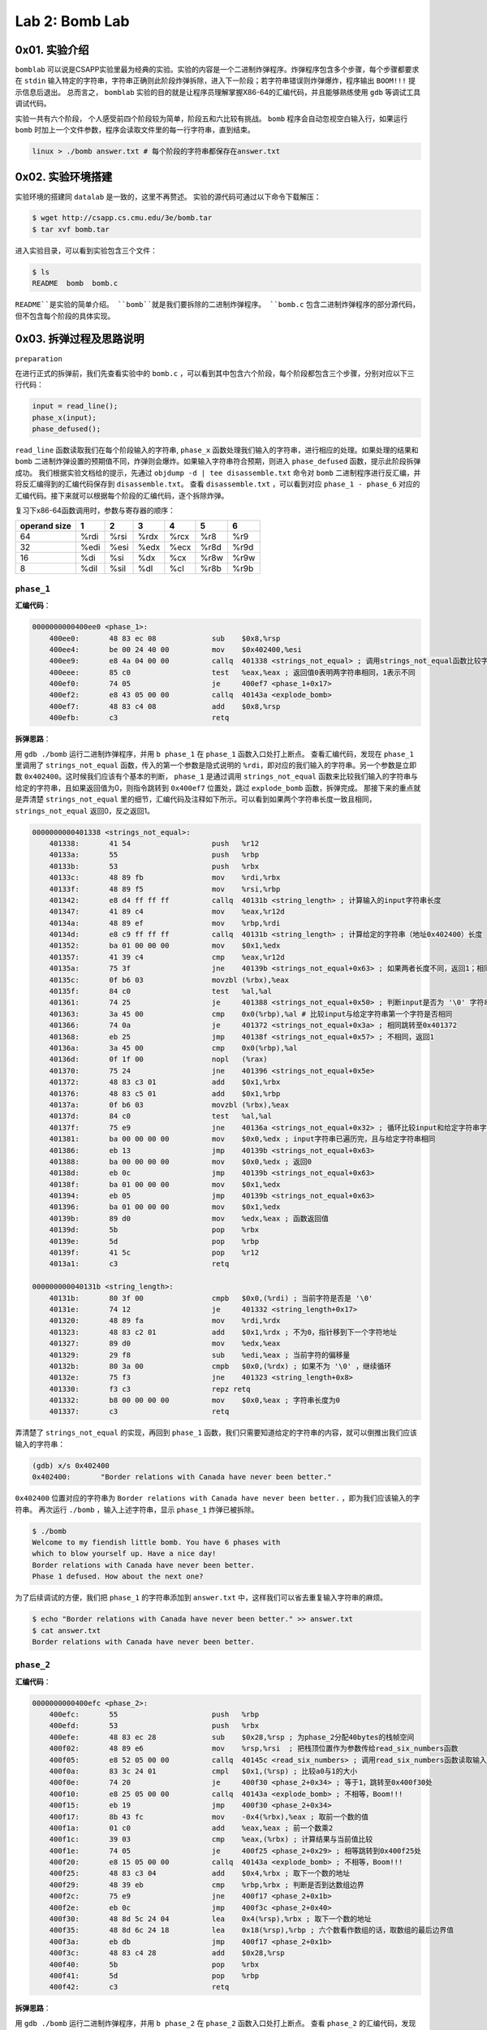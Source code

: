 
Lab 2: Bomb Lab
===============

0x01. 实验介绍
--------------

``bomblab`` 可以说是CSAPP实验里最为经典的实验。实验的内容是一个二进制炸弹程序。炸弹程序包含多个步骤，每个步骤都要求在 ``stdin`` 输入特定的字符串，字符串正确则此阶段炸弹拆除，进入下一阶段；若字符串错误则炸弹爆炸，程序输出 ``BOOM!!!`` 提示信息后退出。
总而言之， ``bomblab`` 实验的目的就是让程序员理解掌握X86-64的汇编代码，并且能够熟练使用 ``gdb`` 等调试工具调试代码。

实验一共有六个阶段， 个人感受前四个阶段较为简单，阶段五和六比较有挑战。 ``bomb`` 程序会自动忽视空白输入行，如果运行 ``bomb`` 时加上一个文件参数，程序会读取文件里的每一行字符串，直到结束。

.. code-block:: console

    linux > ./bomb answer.txt # 每个阶段的字符串都保存在answer.txt

0x02. 实验环境搭建
------------------
实验环境的搭建同 ``datalab`` 是一致的，这里不再赘述。
实验的源代码可通过以下命令下载解压：

.. code-block:: console

    $ wget http://csapp.cs.cmu.edu/3e/bomb.tar
    $ tar xvf bomb.tar

进入实验目录，可以看到实验包含三个文件：

.. code-block:: console

    $ ls
    README  bomb  bomb.c

``README``是实验的简单介绍。 ``bomb``就是我们要拆除的二进制炸弹程序。 ``bomb.c`` 包含二进制炸弹程序的部分源代码，但不包含每个阶段的具体实现。

0x03. 拆弹过程及思路说明
------------------------

``preparation``

在进行正式的拆弹前，我们先查看实验中的 ``bomb.c`` ，可以看到其中包含六个阶段，每个阶段都包含三个步骤，分别对应以下三行代码：

.. code-block:: c

    input = read_line();
    phase_x(input);
    phase_defused();

``read_line`` 函数读取我们在每个阶段输入的字符串, ``phase_x`` 函数处理我们输入的字符串，进行相应的处理。如果处理的结果和 ``bomb`` 二进制炸弹设置的预期值不同，炸弹则会爆炸。如果输入字符串符合预期，则进入 ``phase_defused`` 函数，提示此阶段拆弹成功。
我们根据实验文档给的提示，先通过 ``objdump -d | tee disassemble.txt`` 命令对 ``bomb`` 二进制程序进行反汇编，并将反汇编得到的汇编代码保存到 ``disassemble.txt``。
查看 ``disassemble.txt`` ，可以看到对应 ``phase_1 - phase_6`` 对应的汇编代码。接下来就可以根据每个阶段的汇编代码，逐个拆除炸弹。

复习下x86-64函数调用时，参数与寄存器的顺序：

=============== =============== =============== =============== =============== =============== ===============
operand size            1               2               3               4               5               6
=============== =============== =============== =============== =============== =============== ===============
        64            %rdi            %rsi             %rdx            %rcx            %r8             %r9
        32            %edi            %esi             %edx            %ecx            %r8d            %r9d
        16             %di             %si              %dx             %cx            %r8w            %r9w
         8            %dil            %sil              %dl             %cl            %r8b            %r9b
=============== =============== =============== =============== =============== =============== ===============

``phase_1``
^^^^^^^^^^^^^

**汇编代码**：

.. code-block::

    0000000000400ee0 <phase_1>:
        400ee0:       48 83 ec 08             sub    $0x8,%rsp
        400ee4:       be 00 24 40 00          mov    $0x402400,%esi
        400ee9:       e8 4a 04 00 00          callq  401338 <strings_not_equal> ; 调用strings_not_equal函数比较字符串
        400eee:       85 c0                   test   %eax,%eax ; 返回值0表明两字符串相同，1表示不同
        400ef0:       74 05                   je     400ef7 <phase_1+0x17>
        400ef2:       e8 43 05 00 00          callq  40143a <explode_bomb>
        400ef7:       48 83 c4 08             add    $0x8,%rsp
        400efb:       c3                      retq

**拆弹思路**：

用 ``gdb ./bomb`` 运行二进制炸弹程序，并用 ``b phase_1`` 在 ``phase_1`` 函数入口处打上断点。
查看汇编代码，发现在 ``phase_1`` 里调用了 ``strings_not_equal`` 函数，传入的第一个参数是隐式说明的 ``%rdi``，即对应的我们输入的字符串。另一个参数是立即数 ``0x402400``。这时候我们应该有个基本的判断， ``phase_1`` 是通过调用 ``strings_not_equal`` 函数来比较我们输入的字符串与给定的字符串，且如果返回值为0，则指令跳转到 ``0x400ef7`` 位置处，跳过 ``explode_bomb`` 函数，拆弹完成。
那接下来的重点就是弄清楚 ``strings_not_equal`` 里的细节，汇编代码及注释如下所示。可以看到如果两个字符串长度一致且相同， ``strings_not_equal`` 返回0，反之返回1。

.. code-block::

    0000000000401338 <strings_not_equal>:
        401338:       41 54                   push   %r12
        40133a:       55                      push   %rbp
        40133b:       53                      push   %rbx
        40133c:       48 89 fb                mov    %rdi,%rbx
        40133f:       48 89 f5                mov    %rsi,%rbp
        401342:       e8 d4 ff ff ff          callq  40131b <string_length> ; 计算输入的input字符串长度
        401347:       41 89 c4                mov    %eax,%r12d
        40134a:       48 89 ef                mov    %rbp,%rdi
        40134d:       e8 c9 ff ff ff          callq  40131b <string_length> ; 计算给定的字符串（地址0x402400）长度
        401352:       ba 01 00 00 00          mov    $0x1,%edx
        401357:       41 39 c4                cmp    %eax,%r12d
        40135a:       75 3f                   jne    40139b <strings_not_equal+0x63> ; 如果两者长度不同，返回1；相同则继续执行
        40135c:       0f b6 03                movzbl (%rbx),%eax
        40135f:       84 c0                   test   %al,%al
        401361:       74 25                   je     401388 <strings_not_equal+0x50> ; 判断input是否为 '\0' 字符串
        401363:       3a 45 00                cmp    0x0(%rbp),%al # 比较input与给定字符串第一个字符是否相同
        401366:       74 0a                   je     401372 <strings_not_equal+0x3a> ; 相同跳转至0x401372
        401368:       eb 25                   jmp    40138f <strings_not_equal+0x57> ; 不相同，返回1
        40136a:       3a 45 00                cmp    0x0(%rbp),%al
        40136d:       0f 1f 00                nopl   (%rax)
        401370:       75 24                   jne    401396 <strings_not_equal+0x5e>
        401372:       48 83 c3 01             add    $0x1,%rbx
        401376:       48 83 c5 01             add    $0x1,%rbp
        40137a:       0f b6 03                movzbl (%rbx),%eax
        40137d:       84 c0                   test   %al,%al
        40137f:       75 e9                   jne    40136a <strings_not_equal+0x32> ; 循环比较input和给定字符串字符
        401381:       ba 00 00 00 00          mov    $0x0,%edx ; input字符串已遍历完，且与给定字符串相同
        401386:       eb 13                   jmp    40139b <strings_not_equal+0x63>
        401388:       ba 00 00 00 00          mov    $0x0,%edx ; 返回0
        40138d:       eb 0c                   jmp    40139b <strings_not_equal+0x63>
        40138f:       ba 01 00 00 00          mov    $0x1,%edx
        401394:       eb 05                   jmp    40139b <strings_not_equal+0x63>
        401396:       ba 01 00 00 00          mov    $0x1,%edx
        40139b:       89 d0                   mov    %edx,%eax ; 函数返回值
        40139d:       5b                      pop    %rbx
        40139e:       5d                      pop    %rbp
        40139f:       41 5c                   pop    %r12
        4013a1:       c3                      retq
    
    000000000040131b <string_length>:
        40131b:       80 3f 00                cmpb   $0x0,(%rdi) ; 当前字符是否是 '\0'
        40131e:       74 12                   je     401332 <string_length+0x17>
        401320:       48 89 fa                mov    %rdi,%rdx
        401323:       48 83 c2 01             add    $0x1,%rdx ; 不为0，指针移到下一个字符地址
        401327:       89 d0                   mov    %edx,%eax
        401329:       29 f8                   sub    %edi,%eax ; 当前字符的偏移量
        40132b:       80 3a 00                cmpb   $0x0,(%rdx) ; 如果不为 '\0' ，继续循环
        40132e:       75 f3                   jne    401323 <string_length+0x8>
        401330:       f3 c3                   repz retq
        401332:       b8 00 00 00 00          mov    $0x0,%eax ; 字符串长度为0
        401337:       c3                      retq

弄清楚了 ``strings_not_equal`` 的实现，再回到 ``phase_1`` 函数，我们只需要知道给定的字符串的内容，就可以倒推出我们应该输入的字符串：

.. code-block:: console

    (gdb) x/s 0x402400
    0x402400:       "Border relations with Canada have never been better."

``0x402400`` 位置对应的字符串为 ``Border relations with Canada have never been better.`` ，即为我们应该输入的字符串。
再次运行 ``./bomb`` ，输入上述字符串，显示 ``phase_1`` 炸弹已被拆除。

.. code-block:: console

    $ ./bomb
    Welcome to my fiendish little bomb. You have 6 phases with
    which to blow yourself up. Have a nice day!
    Border relations with Canada have never been better.
    Phase 1 defused. How about the next one?

为了后续调试的方便，我们把 ``phase_1`` 的字符串添加到 ``answer.txt`` 中，这样我们可以省去重复输入字符串的麻烦。

.. code-block:: console

    $ echo "Border relations with Canada have never been better." >> answer.txt
    $ cat answer.txt
    Border relations with Canada have never been better.


``phase_2``
^^^^^^^^^^^^^

**汇编代码**：

.. code-block:: 

    0000000000400efc <phase_2>:
        400efc:       55                      push   %rbp
        400efd:       53                      push   %rbx
        400efe:       48 83 ec 28             sub    $0x28,%rsp ; 为phase_2分配40bytes的栈帧空间
        400f02:       48 89 e6                mov    %rsp,%rsi  ; 把栈顶位置作为参数传给read_six_numbers函数
        400f05:       e8 52 05 00 00          callq  40145c <read_six_numbers> ; 调用read_six_numbers函数读取输入的六个数
        400f0a:       83 3c 24 01             cmpl   $0x1,(%rsp) ; 比较a0与1的大小
        400f0e:       74 20                   je     400f30 <phase_2+0x34> ; 等于1，跳转至0x400f30处
        400f10:       e8 25 05 00 00          callq  40143a <explode_bomb> ; 不相等，Boom!!!
        400f15:       eb 19                   jmp    400f30 <phase_2+0x34>
        400f17:       8b 43 fc                mov    -0x4(%rbx),%eax ; 取前一个数的值
        400f1a:       01 c0                   add    %eax,%eax ; 前一个数乘2
        400f1c:       39 03                   cmp    %eax,(%rbx) ; 计算结果与当前值比较
        400f1e:       74 05                   je     400f25 <phase_2+0x29> ; 相等跳转到0x400f25处
        400f20:       e8 15 05 00 00          callq  40143a <explode_bomb> ; 不相等，Boom!!!
        400f25:       48 83 c3 04             add    $0x4,%rbx ; 取下一个数的地址
        400f29:       48 39 eb                cmp    %rbp,%rbx ; 判断是否到达数组边界
        400f2c:       75 e9                   jne    400f17 <phase_2+0x1b>
        400f2e:       eb 0c                   jmp    400f3c <phase_2+0x40>
        400f30:       48 8d 5c 24 04          lea    0x4(%rsp),%rbx ; 取下一个数的地址
        400f35:       48 8d 6c 24 18          lea    0x18(%rsp),%rbp ; 六个数看作数组的话，取数组的最后边界值
        400f3a:       eb db                   jmp    400f17 <phase_2+0x1b>
        400f3c:       48 83 c4 28             add    $0x28,%rsp
        400f40:       5b                      pop    %rbx
        400f41:       5d                      pop    %rbp
        400f42:       c3                      retq


**拆弹思路**：

用 ``gdb ./bomb`` 运行二进制炸弹程序，并用 ``b phase_2`` 在 ``phase_2`` 函数入口处打上断点。
查看 ``phase_2`` 的汇编代码，发现调用了函数 ``read_six_numbers`` 函数，并把自己的栈顶的内存位置作为第二个参数参数传给了 ``read_six_numbers``，输入的字符串 ``input`` 依旧是隐式地作为第一个参数放到寄存器 ``%rdi`` 中。
看一下 ``read_six_numbers`` 的汇编代码实现：

.. code-block::

    000000000040145c <read_six_numbers>:
        40145c:       48 83 ec 18             sub    $0x18,%rsp ; 为read_six_numbers分配24bytes的栈帧
        401460:       48 89 f2                mov    %rsi,%rdx  ; 传入phase_2的栈顶，对应第一个参数%rdx
        401463:       48 8d 4e 04             lea    0x4(%rsi),%rcx ; 第二个参数%rcx --> 对应phase_2中第二个数
        401467:       48 8d 46 14             lea    0x14(%rsi),%rax
        40146b:       48 89 44 24 08          mov    %rax,0x8(%rsp) ; 第六个参数%rsp + 8 --> 对应phase_2中第六个数
        401470:       48 8d 46 10             lea    0x10(%rsi),%rax
        401474:       48 89 04 24             mov    %rax,(%rsp)    ; 第五个参数%rsp --> 对应phase_2中第五个数
        401478:       4c 8d 4e 0c             lea    0xc(%rsi),%r9 ; 第四个参数%r9 --> 对应phase_2中第四个数
        40147c:       4c 8d 46 08             lea    0x8(%rsi),%r8 ; 第三个参数%r8 --> 对应phase_2中第三个数
        401480:       be c3 25 40 00          mov    $0x4025c3,%esi ; 格式化参数字符串
        401485:       b8 00 00 00 00          mov    $0x0,%eax
        40148a:       e8 61 f7 ff ff          callq  400bf0 <__isoc99_sscanf@plt> ; 调用sscanf读取六个数的值
        40148f:       83 f8 05                cmp    $0x5,%eax ; 返回读取的数字个数
        401492:       7f 05                   jg     401499 <read_six_numbers+0x3d>
        401494:       e8 a1 ff ff ff          callq  40143a <explode_bomb>
        401499:       48 83 c4 18             add    $0x18,%rsp
        40149d:       c3                      retq
   
从 ``read_six_numbers`` 的汇编代码可以看到，其调用了C99标准的 ``sscanf`` 函数来读取我们输入字符串的六个数。查看 `sscanf <https://cplusplus.com/reference/cstdio/sscanf/>`_ ， ``sscanf`` 的API为 ``int sscanf( const char * s, const char * format, ...)`` 。
回到汇编代码中，对应参数 ``s`` 即为我们输入的字符串，作为第一个传参保存在寄存器 ``%rdi`` 中。 对应参数 ``format`` 即为 ``sscanf``的格式化参数，我们在 ``gdb`` 可将其打印出来。如下所示，对应的是六个 ``int`` 类型的声明。 最后的省略号是C99可变参函数的缩写，对应我们一共设置了六个变量，其地址分别放在寄存器 ``%rdx, %rcx, %r8, %r9`` 中，剩下的两个参数放在 ``read_six_numbers`` 的 ``%rsp`` 和 ``%rsp + 8``。 六个数的值最终放在 ``phase_2`` 栈顶 ``%rsp ~ %rsp + 24``之间，每个值占四字节空间。

.. code-block:: console

    (gdb) x/s 0x4025c3
    0x4025c3:       "%d %d %d %d %d %d"

现在我们理解了 ``read_six_numbers`` 的用途，即读取六个整型数并将其依次放置在 ``phase_2`` 栈顶 ``%rsp`` 到 ``%rsp + 20`` 的内存中。
为了方便理解，我们把六个整型数数组的值分别用 ``a0, a1, a2, a3, a4, a5`` 表示。可以看到 ``phase_2`` 中先把 ``a0`` 的值与1比较，然后取 ``a1`` 的值与 ``2 * a0`` 比较，相等继续循环，直到六个数读取完毕。
这样，我们就知道了六个数每个数都是前一个数的两倍，且 ``a0`` 为1。所以六个数的值应该是 ``1 2 4 8 16 32``。
运行 ``./bomb answer.txt`` ，输入上述字符串，显示 ``phase_2`` 炸弹已拆除。

.. code-block:: console
    $ ./bomb answer.txt
    Welcome to my fiendish little bomb. You have 6 phases with
    which to blow yourself up. Have a nice day!
    Phase 1 defused. How about the next one?
    1 2 4 8 16 32
    That's number 2.  Keep going!

同上，我们把 ``phase_2`` 的字符串添加到 ``answer.txt`` 中。

.. code-block:: console

    $ echo "1 2 4 8 16 32" >> answer.txt
    $ cat answer.txt
    Border relations with Canada have never been better.
    1 2 4 8 16 32


``phase_3``
^^^^^^^^^^^^^

**汇编代码**：

.. code-block::

    0000000000400f43 <phase_3>:
        400f43:       48 83 ec 18             sub    $0x18,%rsp
        400f47:       48 8d 4c 24 0c          lea    0xc(%rsp),%rcx ; sscanf的第四个参数
        400f4c:       48 8d 54 24 08          lea    0x8(%rsp),%rdx ; sscanf的第三个参数
        400f51:       be cf 25 40 00          mov    $0x4025cf,%esi ; sscanf的第二个参数，格式化字符串
        400f56:       b8 00 00 00 00          mov    $0x0,%eax
        400f5b:       e8 90 fc ff ff          callq  400bf0 <__isoc99_sscanf@plt>
        400f60:       83 f8 01                cmp    $0x1,%eax ; 返回值是否大于1
        400f63:       7f 05                   jg     400f6a <phase_3+0x27> ; 若大于1，则表示读取参数数量是2
        400f65:       e8 d0 04 00 00          callq  40143a <explode_bomb> ; 若不大于1，Boom!!!
        400f6a:       83 7c 24 08 07          cmpl   $0x7,0x8(%rsp) ; a和7比较
        400f6f:       77 3c                   ja     400fad <phase_3+0x6a> ; 大于7，Boom!!!
        400f71:       8b 44 24 08             mov    0x8(%rsp),%eax
        400f75:       ff 24 c5 70 24 40 00    jmpq   *0x402470(,%rax,8) ; 根据%rax的值作间接跳转
        400f7c:       b8 cf 00 00 00          mov    $0xcf,%eax
        400f81:       eb 3b                   jmp    400fbe <phase_3+0x7b>
        400f83:       b8 c3 02 00 00          mov    $0x2c3,%eax
        400f88:       eb 34                   jmp    400fbe <phase_3+0x7b>
        400f8a:       b8 00 01 00 00          mov    $0x100,%eax
        400f8f:       eb 2d                   jmp    400fbe <phase_3+0x7b>
        400f91:       b8 85 01 00 00          mov    $0x185,%eax
        400f96:       eb 26                   jmp    400fbe <phase_3+0x7b>
        400f98:       b8 ce 00 00 00          mov    $0xce,%eax
        400f9d:       eb 1f                   jmp    400fbe <phase_3+0x7b>
        400f9f:       b8 aa 02 00 00          mov    $0x2aa,%eax
        400fa4:       eb 18                   jmp    400fbe <phase_3+0x7b>
        400fa6:       b8 47 01 00 00          mov    $0x147,%eax
        400fab:       eb 11                   jmp    400fbe <phase_3+0x7b>
        400fad:       e8 88 04 00 00          callq  40143a <explode_bomb>
        400fb2:       b8 00 00 00 00          mov    $0x0,%eax
        400fb7:       eb 05                   jmp    400fbe <phase_3+0x7b>
        400fb9:       b8 37 01 00 00          mov    $0x137,%eax
        400fbe:       3b 44 24 0c             cmp    0xc(%rsp),%eax ; b和%rax比较
        400fc2:       74 05                   je     400fc9 <phase_3+0x86>
        400fc4:       e8 71 04 00 00          callq  40143a <explode_bomb>
        400fc9:       48 83 c4 18             add    $0x18,%rsp
        400fcd:       c3                      retq


**拆弹思路**：

用 ``gdb ./bomb`` 运行二进制炸弹程序，并用 ``b phase_3`` 在 ``phase_3`` 函数入口处打上断点。
同 ``phase_2`` 一样， ``phase_3`` 用 ``sscanf`` 来读入输入的字符串数值。寄存器 ``%rsi`` 作为传参，保存着格式化字符串的地址，如下所示。由此可知， ``sscanf`` 读取两个整型数，并将其分别保存在 ``%rsp + 0x8`` 和 ``%rsp + 0xc`` 的位置上。
为了方便理解，我们把读取的两个数分别用 ``a`` 和 ``b`` 表示， ``a`` 对应位置在 ``%rsp + 0x8`` , ``b`` 对应位置在 ``%rsp + 0xc``。

.. code-block:: console

    (gdb) x/s 0x4025cf
    0x4025cf:       "%d %d"

代码 ``0x400f6a`` 处比较 ``a`` 与7的大小，若 ``a`` 大于7， 则跳转到 ``0x400fad`` 调用 ``explode_bomb`` 函数，炸弹爆炸。当 ``a`` 小于等于7时，代码 ``0x400f75`` 将根据 ``a`` 的值进行跳转。因为用的是 ``ja`` 指令，我们可以判断 ``a`` 为 ``unsigned int`` 类型，所以 ``a`` 的范围应为 ``0 ~ 7`` 。
我们通过以下命令查看间接跳转地址 ``0x402470`` 里对应的跳转地址：

.. code-block:: console

    (gdb) x/8xg 0x402470
    0x402470:       0x0000000000400f7c      0x0000000000400fb9
    0x402480:       0x0000000000400f83      0x0000000000400f8a
    0x402490:       0x0000000000400f91      0x0000000000400f98
    0x4024a0:       0x0000000000400f9f      0x0000000000400fa6


由此，我们可以看到寄存器 ``%rax`` （也就是 ``a`` 的值）映射的跳转地址和对应执行的指令如下表所示。

+------+----------------+--------------------+----------------------+
| %rax |    Jump Addr   |    Jump Target     |    Instruction       |
+======+================+====================+======================+
| 0    |    0x402470    |    0x400f7c        |    mov $0xcf,%eax    |
+------+----------------+--------------------+----------------------+
| 1    |    0x402478    |    0x400fb9        |    mov $0x137,%eax   |
+------+----------------+--------------------+----------------------+
| 2    |    0x402480    |    0x400f83        |    mov $0x2c3,%eax   |
+------+----------------+--------------------+----------------------+
| 3    |    0x402488    |    0x400f8a        |    mov $0x100,%eax   |
+------+----------------+--------------------+----------------------+
| 4    |    0x402490    |    0x400f91        |    mov $0x185,%eax   |
+------+----------------+--------------------+----------------------+
| 5    |    0x402498    |    0x400f98        |    mov $0xce,%eax    |
+------+----------------+--------------------+----------------------+
| 6    |    0x4024a0    |    0x400f9f        |    mov $0x2aa,%eax   |
+------+----------------+--------------------+----------------------+
| 7    |    0x4024a8    |    0x400fa6        |    mov $0x147,%eax   |
+------+----------------+--------------------+----------------------+

代码 ``0x400fbe`` 处将 ``b`` 的值与相应的 ``%eax`` 的值作比较，若相等，则函数执行成功；不相等，执行 ``explode_bomb`` ，炸弹爆炸。
由此，我们可以倒推出 ``a`` 和 ``b`` 的取值，即 ``a`` 的值决定了 ``jmp`` 跳转到的下一条要执行的指令，而 ``b`` 的值则根据这条指令传给 ``%eax`` 决定。
所以 ``phase_3`` 满足条件的 ``a/b`` 值一共有八组，如下表所示。

+----------+----------+
|    a     |    b     |
+==========+==========+
|    0     |   207    |
+----------+----------+
|    1     |   311    |
+----------+----------+
|    2     |   707    |
+----------+----------+
|    3     |   256    |
+----------+----------+
|    4     |   389    |
+----------+----------+
|    5     |   206    |
+----------+----------+
|    6     |   682    |
+----------+----------+
|    7     |   327    |
+----------+----------+

运行 ``./bomb answer.txt`` ，选取任意一组 ``a/b`` 值输入，可看见 ``phase_3`` 炸弹拆除。

.. code-block:: console

    $ ./bomb answer.txt
    Welcome to my fiendish little bomb. You have 6 phases with
    which to blow yourself up. Have a nice day!
    Phase 1 defused. How about the next one?
    That's number 2.  Keep going!
    0 207
    Halfway there!

同上，我们把 ``phase_3`` 的任意一组 ``a/b`` 值添加到 ``answer.txt`` 中。

.. code-block:: console

    $ echo "0 207" >> answer.txt
    $ cat answer.txt
    Border relations with Canada have never been better.
    1 2 4 8 16 32
    0 207

``phase_4``
^^^^^^^^^^^^^

**汇编代码**：

.. code-block::

    000000000040100c <phase_4>:
        40100c:       48 83 ec 18             sub    $0x18,%rsp
        401010:       48 8d 4c 24 0c          lea    0xc(%rsp),%rcx ; b的值
        401015:       48 8d 54 24 08          lea    0x8(%rsp),%rdx ; a的值
        40101a:       be cf 25 40 00          mov    $0x4025cf,%esi ; 格式化字符"%d %d"
        40101f:       b8 00 00 00 00          mov    $0x0,%eax
        401024:       e8 c7 fb ff ff          callq  400bf0 <__isoc99_sscanf@plt> ; 读取输入的两个数
        401029:       83 f8 02                cmp    $0x2,%eax
        40102c:       75 07                   jne    401035 <phase_4+0x29> ; 返回值不为2，Boom!!!
        40102e:       83 7c 24 08 0e          cmpl   $0xe,0x8(%rsp) ; a和0xe比较
        401033:       76 05                   jbe    40103a <phase_4+0x2e>
        401035:       e8 00 04 00 00          callq  40143a <explode_bomb>
        40103a:       ba 0e 00 00 00          mov    $0xe,%edx ; func4第三个参数
        40103f:       be 00 00 00 00          mov    $0x0,%esi ; func4第二个参数
        401044:       8b 7c 24 08             mov    0x8(%rsp),%edi ; func4第一个参数
        401048:       e8 81 ff ff ff          callq  400fce <func4> ; 函数调用func4(a, 0, 0xe)
        40104d:       85 c0                   test   %eax,%eax ; 返回值是否为0
        40104f:       75 07                   jne    401058 <phase_4+0x4c> ; 不等跳转到0x401058，Boom!!!
        401051:       83 7c 24 0c 00          cmpl   $0x0,0xc(%rsp) ; b是否等于0
        401056:       74 05                   je     40105d <phase_4+0x51>
        401058:       e8 dd 03 00 00          callq  40143a <explode_bomb>
        40105d:       48 83 c4 18             add    $0x18,%rsp
        401061:       c3                      retq


**拆弹思路**：

用 ``gdb ./bomb`` 运行二进制炸弹程序，并用 ``b phase_4`` 在 ``phase_4`` 函数入口处打上断点。
代码 ``0x40100c ~ 0x40102c`` 的逻辑同 ``phase_3`` 基本一致，读取两个整型数。 ``0x40102e`` 将 ``a`` （第一个整型数）的值与 ``0xe`` 相比，小于等于 ``0xe`` 则调用 ``func4`` ，否则炸弹爆炸。
可以看出， ``func4`` 有三个传参，对应的调用形式是 ``func4(a, 0, 0xe)`` 。接下来看一下 ``func4`` 的汇编代码。

.. code-block:: 

    0000000000400fce <func4>:
        400fce:       48 83 ec 08             sub    $0x8,%rsp
        400fd2:       89 d0                   mov    %edx,%eax
        400fd4:       29 f0                   sub    %esi,%eax ; 第三个参数减去第二个参数
        400fd6:       89 c1                   mov    %eax,%ecx
        400fd8:       c1 e9 1f                shr    $0x1f,%ecx ; 右移31位，%ecx保存MSB的值
        400fdb:       01 c8                   add    %ecx,%eax
        400fdd:       d1 f8                   sar    %eax ; %eax算数右移一位
        400fdf:       8d 0c 30                lea    (%rax,%rsi,1),%ecx ; %ecx = %rax + %rsi
        400fe2:       39 f9                   cmp    %edi,%ecx ; 与a比大小
        400fe4:       7e 0c                   jle    400ff2 <func4+0x24>
        400fe6:       8d 51 ff                lea    -0x1(%rcx),%edx
        400fe9:       e8 e0 ff ff ff          callq  400fce <func4> ; 递归调用func4
        400fee:       01 c0                   add    %eax,%eax
        400ff0:       eb 15                   jmp    401007 <func4+0x39>
        400ff2:       b8 00 00 00 00          mov    $0x0,%eax
        400ff7:       39 f9                   cmp    %edi,%ecx
        400ff9:       7d 0c                   jge    401007 <func4+0x39>
        400ffb:       8d 71 01                lea    0x1(%rcx),%esi
        400ffe:       e8 cb ff ff ff          callq  400fce <func4> ; 递归调用func4
        401003:       8d 44 00 01             lea    0x1(%rax,%rax,1),%eax
        401007:       48 83 c4 08             add    $0x8,%rsp
        40100b:       c3                      retq

在 ``func4(a, 0, 0xe)`` 中， 代码 ``0x400fce ~ 0x400fdf`` 计算出 ``%ecx`` 的值为 ``0x7`` ， 然后根据 ``a`` 的值递归调用 ``func4`` 。
汇编代码看上去很晦涩繁琐，我们通过形式化的函数调用栈来理清不同 ``a`` 值的函数调用路径。

当 ``a`` 等于7时的函数调用过程：

.. code-block::

    +-----------+                      +-----------+                                       +-----------+
    |           |  func4(0x7, 0, 0xe)  |           |                       %eax return 0   |           |
    |  phase_4  | ---------------->    |  phase_4  |                    ---------------->  |  phase_4  |
    |           |                      |           |                                       |           |
    +-----------+                      +-----------+                                       +-----------+
                                       |  0x40104d | --> ret addr
                                       +-----------+
                                       |           |
                                       |   func4   | --> func4(0x7, 0, 0xe)
                                       |           |
                                       +-----------+ 
 
当 ``0x7 < a <= 0xe`` 时的函数调用过程（以 ``a = 0xa`` 为例）：

.. code-block::

    +-----------+                       +-----------+                               %eax = 0         +-----------+                                                 +-----------+                               %eax = 0            +-----------+                                                    +-----------+                           +-----------+                          +-----------+                         +-----------+
    |           |  func4(0xa, 0, 0xe)   |           |                          func4(0xa, 0x8, 0xe)  |           |                          func4(0xa, 0x8, 0xe)   |           |                             func4(0xa, 0xa, 0xa)  |           |                                    %eax = 0        |           |          %eax = 1         |           |        %eax = 2          |           |      %eax = 2           |           |  return 5
    |  phase_4  | ------------------->  |  phase_4  |                         -------------------->  |  phase_4  |                         -------------------->   |  phase_4  |                            -------------------->  |  phase_4  |                             -------------------->  |  phase_4  |    -------------------->  |  phase_4  |   -------------------->  |  phase_4  |  -------------------->  |  phase_4  |  --------->  Boom!!!
    |           |                       |           |                                                |           |                                                 |           |                                                   |           |                                                    |           |                           |           |                          |           |                         |           |
    +-----------+                       +-----------+                                                +-----------+                                                 +-----------+                                                   +-----------+                                                    +-----------+                           +-----------+                          +-----------+                         +-----------+
                                        |  0x40104d | --> ret addr                                   |  0x40104d | --> ret addr                                    |  0x40104d | --> ret addr                                      |  0x40104d |                                                    |  0x40104d |                           |  0x40104d |                          |  0x40104d |
                                        +-----------+                                                +-----------+                                                 +-----------+                                                   +-----------+                                                    +-----------+                           +-----------+                          +-----------+
                                        |           |                                                |           |                                                 |           |                                                   |           |                                                    |           |                           |           |                          |           |
                                        |   func4   | --> func4(0xa, 0, 0xe)                         |   func4   |                                                 |   func4   |                                                   |   func4   |                                                    |   func4   |                           |   func4   |                          |   func4   |
                                        |           |                                                |           |                                                 |           |                                                   |           |                                                    |           |                           |           |                          |           |
                                        +-----------+                                                +-----------+                                                 +-----------+                                                   +-----------+                                                    +-----------+                           +-----------+                          +-----------+
                                                                                                     |  0x401003 | --> ret addr                                    |  0x401003 | --> ret addr                                      |  0x401003 |                                                    |  0x401003 |                           |  0x401003 |
                                                                                                     +-----------+                                                 +-----------+                                                   +-----------+                                                    +-----------+                           +-----------+
                                                                                                     |           |                                                 |           |                                                   |           |                                                    |           |                           |           |
                                                                                                     |   func4   | --> func4(0xa, 0x8, 0xe)                        |   func4   |                                                   |   func4   |                                                    |   func4   |                           |   func4   |
                                                                                                     |           |                                                 |           |                                                   |           |                                                    |           |                           |           |
                                                                                                     +-----------+                                                 +-----------+                                                   +-----------+                                                    +-----------+                           +-----------+
                                                                                                                                                                   |  0x400fee |                                                   |  0x400fee |                                                    |  0x400fee |
                                                                                                                                                                   +-----------+                                                   +-----------+                                                    +-----------+
                                                                                                                                                                   |           |                                                   |           |                                                    |           |
                                                                                                                                                                   |   func4   | --> func4(0xa, 0x8, 0xa)                          |   func4   |                                                    |   func4   |
                                                                                                                                                                   |           |                                                   |           |                                                    |           |
                                                                                                                                                                   +-----------+                                                   +-----------+                                                    +-----------+
                                                                                                                                                                                                                                   |  0x401003 | --> ret addr
                                                                                                                                                                                                                                   +-----------+
                                                                                                                                                                                                                                   |           |
                                                                                                                                                                                                                                   |   func4   | --> func4(0xa, 0xa, 0xa)
                                                                                                                                                                                                                                   |           |
                                                                                                                                                                                                                                   +-----------+

可以看到当 ``a`` 的值是 ``0xa`` 时， ``phase_4`` 调用 ``func4`` 的返回值为5，不为0则会触发 ``explode_bomb`` 函数，最终炸弹爆炸。
同理， ``0x0 <= a < 0xe`` 中的值也可以用上述函数调用栈去分析。 不过每一个数都作函数栈的调用过程太过繁琐，我们可以将上述汇编语言“反编译”成对应的C语言代码。

.. code-block:: c

    void phase_4(char * input)
    {
        int a, b;
        int ret;

        ret = sscanf(input, "%d %d", &a, &b);
        if(ret != 2)
            explode_bomb();
        
        ret = func4(a, 0, 14);
        if(ret != 0)
            explode_bomb();

        if(b != 0)
            explode_bomb();
    }

    int func4(int a, int m, int l)
    {
        int result, tmp;

        tmp = (l - m) + ((l - m) >> 31);
        tmp = tmp >> 1;
        tmp = tmp + m;

        if(tmp <= a)
        {
            result = 0;
            if(tmp >= a)
                return result;
            else
            {
                tmp++;
                result = func4(a, tmp, l);
                result = 2 * result + 1;
                return result;
            }
        }
        else
        {
            tmp--;
            result = func4(a, m, tmp);
            result = 2 * result;
            return result;
        }

    }

这样我们就可以把 ``func4`` 单独摘出来，通过以下程序来验证 ``a`` 在 ``0 ~ 0xe`` 对应的返回值是否为0。运行显示当 ``a`` 为0，1，3，7时 ``func4(a, 0, 0xe)`` 的返回值为0。

.. code-block:: c

    int result;
    for(int i=0; i <= 14; i++)
    {
        result = func4(i, 0, 14);
        printf("i=%d ret=%d\n", i, result);
    }

``a`` 的值确定后，返回 ``phase_4`` 继续执行，代码 ``0x401051`` 处判断 ``b`` 值是否为0，若不为0，则调用 ``explode_bomb`` 函数；为0函数退出，拆弹成功。

由此，我们可以得到 ``a/b`` 的解一共有四组，分别是 ``0 0`` ， ``1 0`` ， ``3 0`` ， ``7 0``。
运行 ``./bomb answer.txt`` ，选取任意一组 ``a/b`` 值输入，可看见 ``phase_4`` 炸弹拆除。

.. code-block:: console

    $ ./bomb answer.txt
    Welcome to my fiendish little bomb. You have 6 phases with
    which to blow yourself up. Have a nice day!
    Phase 1 defused. How about the next one?
    That's number 2.  Keep going!
    Halfway there!
    3 0
    So you got that one.  Try this one.

同上，我们把 ``phase_4`` 的任意一组 ``a/b`` 值添加到 ``answer.txt`` 中。

.. code-block:: console

    $ echo "3 0" >> answer.txt
    $ cat answer.txt
    Border relations with Canada have never been better.
    1 2 4 8 16 32
    0 207
    3 0

``phase_5``
^^^^^^^^^^^^^

**汇编代码**：

.. code-block::

    0000000000401062 <phase_5>:
        401062:       53                      push   %rbx
        401063:       48 83 ec 20             sub    $0x20,%rsp
        401067:       48 89 fb                mov    %rdi,%rbx
        40106a:       64 48 8b 04 25 28 00    mov    %fs:0x28,%rax ; 函数栈保护
        401071:       00 00
        401073:       48 89 44 24 18          mov    %rax,0x18(%rsp)
        401078:       31 c0                   xor    %eax,%eax
        40107a:       e8 9c 02 00 00          callq  40131b <string_length> ; 调用string_length函数
        40107f:       83 f8 06                cmp    $0x6,%eax ; 返回值是否为6
        401082:       74 4e                   je     4010d2 <phase_5+0x70>
        401084:       e8 b1 03 00 00          callq  40143a <explode_bomb>
        401089:       eb 47                   jmp    4010d2 <phase_5+0x70>
        40108b:       0f b6 0c 03             movzbl (%rbx,%rax,1),%ecx ; 读取index位置的字符，并将其从1 byte扩展到4 bytes
        40108f:       88 0c 24                mov    %cl,(%rsp)
        401092:       48 8b 14 24             mov    (%rsp),%rdx
        401096:       83 e2 0f                and    $0xf,%edx ; 保留%edx的4 bit
        401099:       0f b6 92 b0 24 40 00    movzbl 0x4024b0(%rdx),%edx ; 取出 0x4024b0+%rdx 内存位置处的值，并扩展到4 bytes
        4010a0:       88 54 04 10             mov    %dl,0x10(%rsp,%rax,1) ; 将值放入到 %rsp + 0x10 + %rax位置处
        4010a4:       48 83 c0 01             add    $0x1,%rax
        4010a8:       48 83 f8 06             cmp    $0x6,%rax
        4010ac:       75 dd                   jne    40108b <phase_5+0x29> ; 循环处理6个字符
        4010ae:       c6 44 24 16 00          movb   $0x0,0x16(%rsp)
        4010b3:       be 5e 24 40 00          mov    $0x40245e,%esi
        4010b8:       48 8d 7c 24 10          lea    0x10(%rsp),%rdi
        4010bd:       e8 76 02 00 00          callq  401338 <strings_not_equal>
        4010c2:       85 c0                   test   %eax,%eax
        4010c4:       74 13                   je     4010d9 <phase_5+0x77>
        4010c6:       e8 6f 03 00 00          callq  40143a <explode_bomb>
        4010cb:       0f 1f 44 00 00          nopl   0x0(%rax,%rax,1)
        4010d0:       eb 07                   jmp    4010d9 <phase_5+0x77>
        4010d2:       b8 00 00 00 00          mov    $0x0,%eax ; 设置index为0
        4010d7:       eb b2                   jmp    40108b <phase_5+0x29>
        4010d9:       48 8b 44 24 18          mov    0x18(%rsp),%rax
        4010de:       64 48 33 04 25 28 00    xor    %fs:0x28,%rax ; 判断函数栈是否被破坏
        4010e5:       00 00
        4010e7:       74 05                   je     4010ee <phase_5+0x8c>
        4010e9:       e8 42 fa ff ff          callq  400b30 <__stack_chk_fail@plt>
        4010ee:       48 83 c4 20             add    $0x20,%rsp
        4010f2:       5b                      pop    %rbx
        4010f3:       c3                      retq
   

**拆弹思路**：

用 ``gdb ./bomb`` 运行二进制炸弹程序，并用 ``b phase_5`` 在 ``phase_5`` 函数入口处打上断点。
代码 ``0x40106a`` 处传入一个金丝雀值用作函数栈保护，在 ``phase_5`` 函数最后 ``0x4010de ~ 0x4010e9`` 处检测传入的金丝雀值是否被破坏。
代码 ``0x40107a`` 处调用 ``string_length`` 函数，看一下 ``string_length`` 的函数的具体实现。

.. code-block::

    000000000040131b <string_length>:
        40131b:       80 3f 00                cmpb   $0x0,(%rdi) ; input是否为空字符串
        40131e:       74 12                   je     401332 <string_length+0x17>
        401320:       48 89 fa                mov    %rdi,%rdx
        401323:       48 83 c2 01             add    $0x1,%rdx
        401327:       89 d0                   mov    %edx,%eax
        401329:       29 f8                   sub    %edi,%eax ; 当前字符的偏移量
        40132b:       80 3a 00                cmpb   $0x0,(%rdx) ; 字符不为0，继续循环
        40132e:       75 f3                   jne    401323 <string_length+0x8>
        401330:       f3 c3                   repz retq
        401332:       b8 00 00 00 00          mov    $0x0,%eax ; input是空字符串，返回0
        401337:       c3                      retq

可以看到， ``string_length`` 函数的作用是计算字符串的长度，以上汇编代码等价于以下C代码：

.. code-block:: c

    int string_length(char * input)
    {
        int i;
        if(input[0] == '\0')
            return 0;

        for(i = 0; input[i] != '\0'; i++);

        return i;
    }

再回到 ``phase_5`` 函数中， 代码 ``0x40107f`` 处判断 ``string_length`` 的返回值是否为6，即输入的字符串是否是6个字符。若不是，则 ``explode_bomb`` ；是的话继续执行。
代码 ``0x40108b ~ 0x4010a96`` 处代码的作用是读取字符串中六个字符的低四位比特, 代码 ``0x401099`` 处取出 ``0x4024b0`` 加上低四位比特值偏移量内存位置的值，并对其进行零扩展到四字节，然后将其放置在 ``%rsp + 10 ~ %rsp + 16`` 处。 然后调用 ``strings_not_equal`` 函数，对 ``%rsp + 10 ~ %rsp + 16`` 处的字符串与 ``0x40245e`` 处的字符串进行比较。
我们先将 ``0x4024b0`` 位置处的字符串打印出来：

.. code-block:: console

    (gdb) x/s 0x4024b0
    0x4024b0 <array.3449>:  "maduiersnfotvbylSo you think you can stop the bomb with ctrl-c, do you?"


再来看一下 ``0x40245e`` 处对应的字符串：

.. code-block:: console

    (gdb) x/s 0x40245e
    0x40245e:       "flyers"


我们已经在 ``phase_1`` 中接触过 ``strings_not_equal`` 函数，对应的功能就是比较两个字符串是否一致。如果一致返回0，不一致返回1。
那我们从这里倒推 ``phase_5`` 中的实现机制，即把输入字符串的六个字符的低四位比特值作为内存 ``0x4024b0`` 数组的索引，组成的新字符串与字符串 ``flyers`` 作比较。
根据这个线索， 我们列出 ``flyers`` 字符串中每个字符在内存 ``0x40245e`` 处的索引值，以及对应满足的ASCII字符。

+----------+-----+-----+-----+-----+-----+-----+
|   char   |  f  |  l  |  y  |  e  |  r  |  s  |
+==========+=====+=====+=====+=====+=====+=====+
|  index   | 0x9 | 0xf | 0xe | 0x5 | 0x6 | 0x7 |
+----------+-----+-----+-----+-----+-----+-----+
|  ASCII   |  )  |  /  |  .  |  #  |  $  |  %  |
+----------+-----+-----+-----+-----+-----+-----+
|  ASCII   |  9  |  ?  |  >  |  5  |  6  |  7  |
+----------+-----+-----+-----+-----+-----+-----+
|  ASCII   |  I  |  O  |  N  |  E  |  F  |  G  |
+----------+-----+-----+-----+-----+-----+-----+
|  ASCII   |  Y  |  _  |  ^  |  U  |  V  |  W  |
+----------+-----+-----+-----+-----+-----+-----+
|  ASCII   |  i  |  o  |  n  |  e  |  f  |  g  |
+----------+-----+-----+-----+-----+-----+-----+
|  ASCII   |  y  | DEL |  ~  |  u  |  v  |  w  |
+----------+-----+-----+-----+-----+-----+-----+

由此，我们可以得到 ``phase_5`` 的解是上述列表中每列字符对应的ASCII字符的任意组合。
运行 ``./bomb answer.txt`` ，选取任意一组字符串输入，可看见 ``phase_5`` 炸弹拆除。

.. code-block:: console

    $ ./bomb answer.txt
    Welcome to my fiendish little bomb. You have 6 phases with
    which to blow yourself up. Have a nice day!
    Phase 1 defused. How about the next one?
    That's number 2.  Keep going!
    Halfway there!
    So you got that one.  Try this one.
    ionefg
    Good work!  On to the next...


同上，我们把 ``phase_5`` 的任意一组字符串添加到 ``answer.txt`` 中。

.. code-block:: console

    $ echo "3 0" >> answer.txt
    $ cat answer.txt
    Border relations with Canada have never been better.
    1 2 4 8 16 32
    0 207
    3 0
    ionefg

``phase_6``
^^^^^^^^^^^^^

**汇编代码**：

.. code-block::

    00000000004010f4 <phase_6>:
        4010f4:       41 56                   push   %r14
        4010f6:       41 55                   push   %r13
        4010f8:       41 54                   push   %r12
        4010fa:       55                      push   %rbp
        4010fb:       53                      push   %rbx
        4010fc:       48 83 ec 50             sub    $0x50,%rsp
        401100:       49 89 e5                mov    %rsp,%r13
        401103:       48 89 e6                mov    %rsp,%rsi
        401106:       e8 51 03 00 00          callq  40145c <read_six_numbers> ; 读取输入的六个整型数
        40110b:       49 89 e6                mov    %rsp,%r14
        40110e:       41 bc 00 00 00 00       mov    $0x0,%r12d
        401114:       4c 89 ed                mov    %r13,%rbp
        401117:       41 8b 45 00             mov    0x0(%r13),%eax
        40111b:       83 e8 01                sub    $0x1,%eax ; a[i] = a[i] - 1
        40111e:       83 f8 05                cmp    $0x5,%eax ; a[i]小于等于5吗？
        401121:       76 05                   jbe    401128 <phase_6+0x34>
        401123:       e8 12 03 00 00          callq  40143a <explode_bomb>
        401128:       41 83 c4 01             add    $0x1,%r12d
        40112c:       41 83 fc 06             cmp    $0x6,%r12d
        401130:       74 21                   je     401153 <phase_6+0x5f>
        401132:       44 89 e3                mov    %r12d,%ebx
        401135:       48 63 c3                movslq %ebx,%rax
        401138:       8b 04 84                mov    (%rsp,%rax,4),%eax ; a[i+4*j]
        40113b:       39 45 00                cmp    %eax,0x0(%rbp) ; a[i]与a[i+4*j]相等吗？
        40113e:       75 05                   jne    401145 <phase_6+0x51>
        401140:       e8 f5 02 00 00          callq  40143a <explode_bomb>
        401145:       83 c3 01                add    $0x1,%ebx
        401148:       83 fb 05                cmp    $0x5,%ebx
        40114b:       7e e8                   jle    401135 <phase_6+0x41>
        40114d:       49 83 c5 04             add    $0x4,%r13
        401151:       eb c1                   jmp    401114 <phase_6+0x20>
        401153:       48 8d 74 24 18          lea    0x18(%rsp),%rsi
        401158:       4c 89 f0                mov    %r14,%rax
        40115b:       b9 07 00 00 00          mov    $0x7,%ecx
        401160:       89 ca                   mov    %ecx,%edx
        401162:       2b 10                   sub    (%rax),%edx ; 7 - a[i]
        401164:       89 10                   mov    %edx,(%rax) ; a[i] = 4 - a[i]
        401166:       48 83 c0 04             add    $0x4,%rax
        40116a:       48 39 f0                cmp    %rsi,%rax
        40116d:       75 f1                   jne    401160 <phase_6+0x6c>
        40116f:       be 00 00 00 00          mov    $0x0,%esi
        401174:       eb 21                   jmp    401197 <phase_6+0xa3>
        401176:       48 8b 52 08             mov    0x8(%rdx),%rdx
        40117a:       83 c0 01                add    $0x1,%eax
        40117d:       39 c8                   cmp    %ecx,%eax
        40117f:       75 f5                   jne    401176 <phase_6+0x82>
        401181:       eb 05                   jmp    401188 <phase_6+0x94>
        401183:       ba d0 32 60 00          mov    $0x6032d0,%edx
        401188:       48 89 54 74 20          mov    %rdx,0x20(%rsp,%rsi,2)
        40118d:       48 83 c6 04             add    $0x4,%rsi
        401191:       48 83 fe 18             cmp    $0x18,%rsi
        401195:       74 14                   je     4011ab <phase_6+0xb7>
        401197:       8b 0c 34                mov    (%rsp,%rsi,1),%ecx
        40119a:       83 f9 01                cmp    $0x1,%ecx ; 判断a[i]是否大于1
        40119d:       7e e4                   jle    401183 <phase_6+0x8f>
        40119f:       b8 01 00 00 00          mov    $0x1,%eax
        4011a4:       ba d0 32 60 00          mov    $0x6032d0,%edx
        4011a9:       eb cb                   jmp    401176 <phase_6+0x82>
        4011ab:       48 8b 5c 24 20          mov    0x20(%rsp),%rbx
        4011b0:       48 8d 44 24 28          lea    0x28(%rsp),%rax
        4011b5:       48 8d 74 24 50          lea    0x50(%rsp),%rsi
        4011ba:       48 89 d9                mov    %rbx,%rcx
        4011bd:       48 8b 10                mov    (%rax),%rdx
        4011c0:       48 89 51 08             mov    %rdx,0x8(%rcx)
        4011c4:       48 83 c0 08             add    $0x8,%rax
        4011c8:       48 39 f0                cmp    %rsi,%rax
        4011cb:       74 05                   je     4011d2 <phase_6+0xde>
        4011cd:       48 89 d1                mov    %rdx,%rcx
        4011d0:       eb eb                   jmp    4011bd <phase_6+0xc9>
        4011d2:       48 c7 42 08 00 00 00    movq   $0x0,0x8(%rdx)
        4011d9:       00
        4011da:       bd 05 00 00 00          mov    $0x5,%ebp
        4011df:       48 8b 43 08             mov    0x8(%rbx),%rax
        4011e3:       8b 00                   mov    (%rax),%eax
        4011e5:       39 03                   cmp    %eax,(%rbx) ; node->data >= next_node->data ?
        4011e7:       7d 05                   jge    4011ee <phase_6+0xfa>
        4011e9:       e8 4c 02 00 00          callq  40143a <explode_bomb>
        4011ee:       48 8b 5b 08             mov    0x8(%rbx),%rbx
        4011f2:       83 ed 01                sub    $0x1,%ebp
        4011f5:       75 e8                   jne    4011df <phase_6+0xeb>
        4011f7:       48 83 c4 50             add    $0x50,%rsp
        4011fb:       5b                      pop    %rbx
        4011fc:       5d                      pop    %rbp
        4011fd:       41 5c                   pop    %r12
        4011ff:       41 5d                   pop    %r13
        401201:       41 5e                   pop    %r14
        401203:       c3                      retq


**拆弹思路**：

用 ``gdb ./bomb`` 运行二进制炸弹程序，并用 ``b phase_6`` 在 ``phase_6`` 函数入口处打上断点。
可以看到， ``phase_6`` 的汇编代码看上出很复杂，不过不要怕，我们一点点突破！

首先看 ``0x401100 ~ 0x401151`` 处的汇编代码， ``phase_6`` 调用 ``read_six_numbers`` 函数读取输入字符串中的六个整型数，放在 ``%rsp ~ %rsp + 20`` 位置内，然后对这六个整型数进行处理，我们将其“反编译”成对应的C代码来帮助我们更好地理解：

.. code-block:: c

    int a[6]; /* 输入的六个整型数数组 */
    for(int i = 0; i != 6; i++)
    {
        a[i]--;
        if(a[i] > 5)
            explode_bomb();
        for(int j=i; j <= 5; j++)
        {
            if(a[i] == a[j])
                explode_bomb();
        }
    }

由上述C代码，我们可以有一个基本判断，即输入的六个整型数在 ``0~6`` 范围内，且六个数互不相等。

再来看 ``0x401153 ~ 0x40116d`` 处的汇编代码，同样，我们将其“反编译”成C代码来理解其功能：

.. code-block:: c

    for(int i = 0; i < 6; i++)
    {
        a[i] = 7 - a[i];
    }

不难看出，以上C代码的功能就是将原始的数组内的值替代成 ``7 - a[i]`` 的值，即原始为1的值变为6，原始为2的值变为5。

继续看 ``0x40116f ~ 0x4011a9`` 处的汇编代码， ``0x40116f`` 处将 ``%rsi`` 设置为0，跳转到 ``0x401197`` 处读取 ``a[0]`` 的值。判断 ``a[0]`` 的值是否大于1。若大于1，则执行 ``0x40119f`` 处的代码，若小于等于1，则跳转到 ``0x401183`` 处执行。但两条路径都会执行 ``mov $0x6032d0,%edx`` 操作，也都会执行 ``mov %rdx,0x20(%rsp,%rsi,2)`` 将 ``%rdx`` 的值放在 ``%rsp + 0x20 + 2 * %rsi`` 的位置上。 
那我们不禁好奇内存 ``0x6032d0`` 里的内容，通过以下命令打印出以 ``0x6032d0`` 作为起始地址的8字节的数据。 ``x/xg addr`` 的含义是打印起始地址 ``addr`` 处的内存值，并用十六进制表示。

.. code-block:: console

    (gdb) x/xg 0x6032d0
    0x6032d0 <node1>:       0x000000010000014c

好像还是看不出来什么头绪。那我们换个思路，假设 ``a[0]`` 大于1，单步调试一下汇编代码。 ``gdb`` 里可通过 ``layout regs`` 命令显示每一步汇编指令执行时的寄存器的状态。
当 ``a[0]`` 大于1时， 执行 ``0x40119f ~ 0x4011a9`` 的代码，然后跳转到 ``0x401176`` 处， ``0x401176`` 处将 ``0x6032d8`` 内存存储的值传给 ``%edx`` 。 ``0x40117a`` 处将 ``%eax`` 加1，此时 ``%eax`` 的值为2。然后 ``0x40117d`` 比较 ``a[0]`` 与 ``%eax`` 的值，若相等则跳转到 ``0x401188`` 处将 ``%rdx`` 的值放在 ``%rsp + 20`` 处，此时的 ``%rdx`` 为 ``0x6032d8`` 内存的值；若不相等，则将 ``0x6032d0`` 放在 ``%rsp + 20`` 处。
``0x40118d ~ 0x401191`` 处用作判断数组 ``a[i]`` 是否已经遍历完。
我们看一下内存 ``0x6032d8`` 的内容：

.. code-block:: console

    (gdb) x/xg 0x6032d8
    0x6032d8 <node1+8>:     0x00000000006032e0

可以看到 ``0x6032d8`` 处的值是 ``0x6032e0`` ，似乎是一个内存值。我们不妨将 ``0x6032d0`` 起始的内存的内容多打印一些：

.. code-block:: console

    (gdb) x/12xg 0x6032d0
        0x6032d0 <node1>:       0x000000010000014c      0x00000000006032e0
        0x6032e0 <node2>:       0x00000002000000a8      0x00000000006032f0
        0x6032f0 <node3>:       0x000000030000039c      0x0000000000603300
        0x603300 <node4>:       0x00000004000002b3      0x0000000000603310
        0x603310 <node5>:       0x00000005000001dd      0x0000000000603320
        0x603320 <node6>:       0x00000006000001bb      0x0000000000000000
  
由上述 ``gdb`` 打印的内存内容可以看到，内存 ``0x6032d0`` 的第一个八字节放置的是一个数据，第二个八字节放置的是一个地址 ``0x6032e0`` ， 且正是下一个内存地址。
再由 ``gdb`` 显示的 ``node1, node2`` 等信息，我们可以看出，从 ``0x6032d0`` 处，代码构建出一个如下所示的链表数据结构！

.. code-block::

    node1
    0x6032d0                            0x6032e0                                         0x603320
    +--------------------+----------+   +--------------------+----------+                +--------------------+----------+
    | 0x000000010000014c | 0x6032e0 |-->| 0x00000002000000a8 | 0x6032f0 |--> ...... ---> | 0x00000006000001bb |    0x0   |
    +--------------------+----------+   +--------------------+----------+                +--------------------+----------+

同样，我们将 ``0x40116f ~ 0x4011a9`` 处的汇编代码“反编译”成C代码和伪码来理解其功能：

.. code-block:: c

    /* 定义结构体 */
    struct node
    {
        int data;
        struct node *next;
    }

    struct node * p1 = 0x6032d0; /* p1对应上述的链表，略去初始化过程 */
    struct node * p2; /* p2对应(%rsp+0x20)起始地址的新构建的链表 */


    for(int i = 0; i < 6; i++)
    {
        int count;
        if(a[i] <= 1)
            p2 = 0x6032d0; /* 新链表此刻的node对应原始链表的node1 */
        else
        {
            count = 1;
            while(a[i] != count)
            {
                p2 = p1->next;
                p1 = p1->next; /* 跳转到下个node */
                count++;
            }
        }
    }

由上述C代码，我们可以理解 ``0x40116f ~ 0x4011a9`` 处代码实现的功能，即根据整数数组每个数的值，把相应 ``0x6032d0`` 的链表的节点内存位置，存放在起始地址为 ``%rsp+0x20 `` 处。

代码 ``0x4011ab ~ 0x4011d0`` 将上述 ``%rsp + 20 ~ %rsp + 50`` 内的每个节点的下一节点信息更新，即将原先的每个node节点串起来形成新的链表。

代码 ``0x4011da ~ 0x4011f7`` 的功能就很好理解了，即比较链表中下一节点的值是否大于等于当前节点的值，即链表的每一个节点的值都要比前一个节点的值大。
再回到我们之前打印的起始地址为 ``0x6032d0`` 的值，因为我们比较的值是 ``int`` 类型的数，所以按照 ``0x39c > 0x2b3 > 0x1dd > 0x1bb > 0x14c > 0x0a8`` 的顺序，我们新构建的链表的节点顺序应该是 ``node3-->node4-->node5-->node6-->node1-->node2`` ，即整型数为 ``3 4 5 6 1 2`` 。
再倒推用7分别减去上述数，得到 ``4 3 2 1 6 5`` ，即为 ``phase_6`` 的解。

运行 ``./bomb answer.txt`` ，输入上述六个数，可看见 ``phase_6`` 炸弹拆除。

.. code-block:: console

    $ ./bomb answer.txt
    Welcome to my fiendish little bomb. You have 6 phases with
    which to blow yourself up. Have a nice day!
    Phase 1 defused. How about the next one?
    That's number 2.  Keep going!
    Halfway there!
    So you got that one.  Try this one.
    Good work!  On to the next...
    4 3 2 1 6 5
    Congratulations! You've defused the bomb!

同上，我们把 ``phase_6`` 的解添加到 ``answer.txt`` 中。

.. code-block:: console

    $ echo "3 0" >> answer.txt
    $ cat answer.txt
    Border relations with Canada have never been better.
    1 2 4 8 16 32
    0 207
    3 0
    ionefg
    4 3 2 1 6 5

到这里，我们 ``phase_1 ~ phase_6`` 的炸弹全部拆除，顺利完成所有拆弹任务......了嘛？


``secret_phase``
^^^^^^^^^^^^^^^^^

实验最后还留了一个彩蛋，在 ``phase_defused`` 函数里隐藏着一个 ``secret_phase`` 。

**汇编代码**：

.. code-block::

    00000000004015c4 <phase_defused>:
        4015c4:       48 83 ec 78             sub    $0x78,%rsp
        4015c8:       64 48 8b 04 25 28 00    mov    %fs:0x28,%rax ; 函数栈保护
        4015cf:       00 00
        4015d1:       48 89 44 24 68          mov    %rax,0x68(%rsp)
        4015d6:       31 c0                   xor    %eax,%eax
        4015d8:       83 3d 81 21 20 00 06    cmpl   $0x6,0x202181(%rip)        # 603760 <num_input_strings>
        4015df:       75 5e                   jne    40163f <phase_defused+0x7b>
        4015e1:       4c 8d 44 24 10          lea    0x10(%rsp),%r8
        4015e6:       48 8d 4c 24 0c          lea    0xc(%rsp),%rcx
        4015eb:       48 8d 54 24 08          lea    0x8(%rsp),%rdx
        4015f0:       be 19 26 40 00          mov    $0x402619,%esi
        4015f5:       bf 70 38 60 00          mov    $0x603870,%edi
        4015fa:       e8 f1 f5 ff ff          callq  400bf0 <__isoc99_sscanf@plt> ; 调用sscanf读取三个参数
        4015ff:       83 f8 03                cmp    $0x3,%eax
        401602:       75 31                   jne    401635 <phase_defused+0x71>
        401604:       be 22 26 40 00          mov    $0x402622,%esi
        401609:       48 8d 7c 24 10          lea    0x10(%rsp),%rdi
        40160e:       e8 25 fd ff ff          callq  401338 <strings_not_equal>
        401613:       85 c0                   test   %eax,%eax
        401615:       75 1e                   jne    401635 <phase_defused+0x71>
        401617:       bf f8 24 40 00          mov    $0x4024f8,%edi
        40161c:       e8 ef f4 ff ff          callq  400b10 <puts@plt>
        401621:       bf 20 25 40 00          mov    $0x402520,%edi
        401626:       e8 e5 f4 ff ff          callq  400b10 <puts@plt>
        40162b:       b8 00 00 00 00          mov    $0x0,%eax
        401630:       e8 0d fc ff ff          callq  401242 <secret_phase>
        401635:       bf 58 25 40 00          mov    $0x402558,%edi
        40163a:       e8 d1 f4 ff ff          callq  400b10 <puts@plt>
        40163f:       48 8b 44 24 68          mov    0x68(%rsp),%rax
        401644:       64 48 33 04 25 28 00    xor    %fs:0x28,%rax
        40164b:       00 00
        40164d:       74 05                   je     401654 <phase_defused+0x90>
        40164f:       e8 dc f4 ff ff          callq  400b30 <__stack_chk_fail@plt>
        401654:       48 83 c4 78             add    $0x78,%rsp
        401658:       c3                      retq
        401659:       90                      nop
        40165a:       90                      nop
        40165b:       90                      nop
        40165c:       90                      nop
        40165d:       90                      nop
        40165e:       90                      nop
        40165f:       90                      nop
   
**拆弹思路**：

用 ``gdb ./bomb`` 运行二进制炸弹程序，并用 ``b phase_defused`` 在 ``phase_defused`` 函数入口处打上断点。
代码 ``0x4015d8`` 判断 ``num_input_strings`` 是否为6，这一步是判断前六个阶段的炸弹是否已经拆除，而且必须是逐步拆除，不能通过 ``./bomb answer.txt`` 执行。
代码 ``0x4015e1 ~ 0x401602`` 调用 ``sscanf`` 读取三个变量的值。我们分别查看输入的字符串和格式化字符，发现输入字符串只有两个整型数字，而对应的格式化字符串还包括 ``%s`` 的读取，这样 ``sscanf`` 的返回值为2， 不等于3，函数将跳转到 ``0x401635`` 处执行，不再有可能执行 ``secret_phase`` 函数。

.. code-block:: console

    (gdb) x/s 0x603870
    0x603870 <input_strings+240>:   "3 0"
    (gdb) x/s 0x402619
    0x402619:       "%d %d %s"

既然 ``sscanf`` 的输入字符串不满足条件，那我们就创造条件让它满足！通过在 ``gdb`` 中输入 ``layout regs`` 命令，我们可以看到单步执行的汇编代码。
在执行到 ``0x4015fa`` 处，我们可以通过以下 ``gdb``命令，手动地修改 ``0x603870`` 处的输入字符串的值，给它的结尾添加任意的字符串。

.. code-block:: console

    (gdb) set {char[8]} 0x603870 = "0 0 are"

单步调试汇编程序，发现此时 ``sscanf`` 函数的返回值 ``%eax`` 为3，函数不会再跳转到 ``0x401635`` 处。
继续执行，代码 ``0x401604 ~ 0x401615`` 调用 ``strings_not_equal`` 函数比较 ``%rsp + 10`` 位置的字符串与 ``0x402622`` 处的字符串是否一致。我们先查看一下两个位置的字符串，对应 ``%rsp + 10`` 位置的字符串为空，而 ``0x402622`` 位置的字符串为 ``DrEvil`` 。

.. code-block:: console

    (gdb) x/s 0x402622
    0x402622:       "DrEvil"
    (gdb) x/s $rsp+0x10
    0x7fffffffe3a0: ""

同样，原始的 ``%rsp + 10`` 位置的字符串不满足条件，我们依旧在 ``gdb`` 里手动修改 ``%rsp + 10`` 的值，让它等于 ``DrEvil``。

.. code-block:: console

    (gdb) p/x $rsp+0x10
    $3 = 0x7fffffffe3a0
    (gdb) set {char[8]} 0x7fffffffe3a0 = "DrEvil"

单步调试汇编程序，发现此时 ``strings_not_equal`` 函数的返回值 ``%eax`` 为0，函数不会再跳转到 ``0x401635`` 处。

``0x401617 ~ 0x401626`` 处调用 ``puts`` 函数输出以下字符串，然后 ``0x401630`` 处终于调用到 ``secret_phase`` 函数。 我们在 ``gdb`` 里打上断点 ``b secret_phase`` ， 进入到 ``secret_phase`` 函数中。

.. code-block:: console

    (gdb) ni
    Curses, you've found the secret phase!
    (gdb) ni
    But finding it and solving it are quite different...

对应 ``secret_phase`` 的汇编代码：

.. code-block::

    0000000000401242 <secret_phase>:
        401242:       53                      push   %rbx
        401243:       e8 56 02 00 00          callq  40149e <read_line> ; 读取输入的字符串
        401248:       ba 0a 00 00 00          mov    $0xa,%edx
        40124d:       be 00 00 00 00          mov    $0x0,%esi
        401252:       48 89 c7                mov    %rax,%rdi
        401255:       e8 76 f9 ff ff          callq  400bd0 <strtol@plt> ; 调用strtol函数
        40125a:       48 89 c3                mov    %rax,%rbx
        40125d:       8d 40 ff                lea    -0x1(%rax),%eax
        401260:       3d e8 03 00 00          cmp    $0x3e8,%eax
        401265:       76 05                   jbe    40126c <secret_phase+0x2a>
        401267:       e8 ce 01 00 00          callq  40143a <explode_bomb>
        40126c:       89 de                   mov    %ebx,%esi
        40126e:       bf f0 30 60 00          mov    $0x6030f0,%edi
        401273:       e8 8c ff ff ff          callq  401204 <fun7> ; 调用fun7函数
        401278:       83 f8 02                cmp    $0x2,%eax
        40127b:       74 05                   je     401282 <secret_phase+0x40>
        40127d:       e8 b8 01 00 00          callq  40143a <explode_bomb>
        401282:       bf 38 24 40 00          mov    $0x402438,%edi
        401287:       e8 84 f8 ff ff          callq  400b10 <puts@plt>
        40128c:       e8 33 03 00 00          callq  4015c4 <phase_defused>
        401291:       5b                      pop    %rbx
        401292:       c3                      retq
        401293:       90                      nop
        401294:       90                      nop
        401295:       90                      nop
        401296:       90                      nop
        401297:       90                      nop
        401298:       90                      nop
        401299:       90                      nop
        40129a:       90                      nop
        40129b:       90                      nop
        40129c:       90                      nop
        40129d:       90                      nop
        40129e:       90                      nop
        40129f:       90                      nop

代码 ``0x401243`` 处调用 ``read_line`` 函数，将读取的字符串的地址保存在 ``%rax`` 寄存器中。然后在 ``0x401255`` 处调用 ``strtol`` 函数将输入的字符串转换成十进制的 ``long``型整型数。
代码 ``0x40125a ~ 0x401267`` 将转换得到的数先自减一，然后与 ``0x3e8`` 作比较，小于 ``0x3e8`` 则跳转到 ``0x40126c`` 处继续执行，否则触发 ``explode_bomb`` 函数。
代码 ``0x40126c ~ 0x40127d`` 调用 ``fun7`` 函数，判断其返回值是否为2，若为2，则 ``secret_phase`` 拆弹成功；否则调用 ``explode_bomb`` ， ``secret_phase`` 爆炸。
``fun7`` 一共传入两个参数，第一个参数是内存 ``0x6030f0`` 对应的值，如下所示为36。另一个参数是转换过后的 ``long int`` 数。

.. code-block::

    (gdb) x/g 0x6030f0
    0x6030f0 <n1>:  0x0000000000000024
    (gdb) x/64xg 0x6030f0
    0x6030f0 <n1>:          0x0000000000000024      0x0000000000603110
    0x603100 <n1+16>:       0x0000000000603130      0x0000000000000000
    0x603110 <n21>:         0x0000000000000008      0x0000000000603190
    0x603120 <n21+16>:      0x0000000000603150      0x0000000000000000
    0x603130 <n22>:         0x0000000000000032      0x0000000000603170
    0x603140 <n22+16>:      0x00000000006031b0      0x0000000000000000
    0x603150 <n32>:         0x0000000000000016      0x0000000000603270
    0x603160 <n32+16>:      0x0000000000603230      0x0000000000000000
    0x603170 <n33>:         0x000000000000002d      0x00000000006031d0
    0x603180 <n33+16>:      0x0000000000603290      0x0000000000000000
    0x603190 <n31>:         0x0000000000000006      0x00000000006031f0
    0x6031a0 <n31+16>:      0x0000000000603250      0x0000000000000000
    0x6031b0 <n34>:         0x000000000000006b      0x0000000000603210
    0x6031c0 <n34+16>:      0x00000000006032b0      0x0000000000000000
    0x6031d0 <n45>:         0x0000000000000028      0x0000000000000000
    0x6031e0 <n45+16>:      0x0000000000000000      0x0000000000000000
    0x6031f0 <n41>:         0x0000000000000001      0x0000000000000000
    0x603200 <n41+16>:      0x0000000000000000      0x0000000000000000
    0x603210 <n47>:         0x0000000000000063      0x0000000000000000
    0x603220 <n47+16>:      0x0000000000000000      0x0000000000000000
    0x603230 <n44>:         0x0000000000000023      0x0000000000000000
    0x603240 <n44+16>:      0x0000000000000000      0x0000000000000000
    0x603250 <n42>:         0x0000000000000007      0x0000000000000000
    0x603260 <n42+16>:      0x0000000000000000      0x0000000000000000
    0x603270 <n43>:         0x0000000000000014      0x0000000000000000
    0x603280 <n43+16>:      0x0000000000000000      0x0000000000000000
    0x603290 <n46>:         0x000000000000002f      0x0000000000000000
    0x6032a0 <n46+16>:      0x0000000000000000      0x0000000000000000
    0x6032b0 <n48>:         0x00000000000003e9      0x0000000000000000
    0x6032c0 <n48+16>:      0x0000000000000000      0x0000000000000000
    0x6032d0 <node1>:       0x000000010000014c      0x00000000006032e0
    0x6032e0 <node2>:       0x00000002000000a8      0x00000000006032f0

当我们多打印一些起始地址为 ``0x6030f0`` 的值时，可以发现地址 ``0x6030f8`` 存储的值是 ``0x603110`` ，对应是 ``n21`` 的起始地址。地址 ``0x603100`` 存储的值是 ``0x603130`` ，对应是 ``n22`` 的起始地址。
``n21 + 0x8`` 对应的地址是 ``0x603118`` ，存储的值是 ``0x603190`` ，即为 ``n31`` 的起始地址。 ``n21 + 0x10`` 对应的地址是 ``0x603120``， 存储的值是 ``0x603150`` ，即为 ``n32`` 的地址。
由此我们可以大胆地推断，地址 ``0x6030f0`` 实现的是如下C语言表示的二叉树数据结构。

.. code-block:: c

    struct TreeNode
    {
        int data;
        struct TreeNode * left;
        struct TreeNode * right;
    }

且根据打印出来的结果，此二叉树为4层，对应每层的数据如下图所示。

.. image:: ./../_images/fun7_binary_tree.PNG


有了 ``0x6030f0`` 地址对应的是一个四层二叉树的背景知识，我们再来看一下函数 ``fun7`` 的具体实现：

.. code-block:: 

    0000000000401204 <fun7>:
        401204:       48 83 ec 08             sub    $0x8,%rsp
        401208:       48 85 ff                test   %rdi,%rdi ; %rdi是否为0
        40120b:       74 2b                   je     401238 <fun7+0x34>
        40120d:       8b 17                   mov    (%rdi),%edx
        40120f:       39 f2                   cmp    %esi,%edx ; node->data与a比大小
        401211:       7e 0d                   jle    401220 <fun7+0x1c>
        401213:       48 8b 7f 08             mov    0x8(%rdi),%rdi ; node->data > a，node->left
        401217:       e8 e8 ff ff ff          callq  401204 <fun7> ; 递归调用fun7
        40121c:       01 c0                   add    %eax,%eax ; 返回值*2
        40121e:       eb 1d                   jmp    40123d <fun7+0x39>
        401220:       b8 00 00 00 00          mov    $0x0,%eax
        401225:       39 f2                   cmp    %esi,%edx ; node->data等于a
        401227:       74 14                   je     40123d <fun7+0x39>
        401229:       48 8b 7f 10             mov    0x10(%rdi),%rdi ; 不等，node->right
        40122d:       e8 d2 ff ff ff          callq  401204 <fun7> ; 递归调用fun7
        401232:       8d 44 00 01             lea    0x1(%rax,%rax,1),%eax
        401236:       eb 05                   jmp    40123d <fun7+0x39>
        401238:       b8 ff ff ff ff          mov    $0xffffffff,%eax
        40123d:       48 83 c4 08             add    $0x8,%rsp
        401241:       c3                      retq


同理，我们将 ``fun7`` 的汇编代码“反编译”为以下C代码。

.. code-block:: c

    int fun7(TreeNode *node, int a)
    {
        int result;

        if(node->data == 0)
            return -1;

        if(node->data <= a)
        {
            result = 0;
            if(node->data == 0)
                return result;
            else
            {
                node = node->right;
                result = fun7(node, a);
                result = 2 * result + 1;
                return result;
            }
        }
        else
        {
            node = node->left;
            result = fun7(node, a);
            result = 2 * result;
            return result;
        }
    }

在 ``secret_phase`` 中调用 ``fun7(0x6030f0, a)`` 时， ``0x6030f0`` 对应的数据部分是36。
若想要 ``fun7`` 返回值为2，根据上述C代码，可反推：
- 第一层需返回2，所以只能是 ``return 2 * fun7(node->left, a)`` ，所以 ``a <= 36``
- 第二层需返回1，所以只能是 ``return 2 * fun7(node->right, a) + 1`` ，所以 ``a > 8``
- 第三层需返回0，要么是 ``node->right->data == a`` ，即 ``a = 22`` ；要么 ``node->right->data < a`` ，但在第四层返回0， 即 ``a = 20`` 。

由上述分析可得， ``secret_phase`` 的解有两个，为 ``20`` 或 ``22`` 。
单步调试到 ``0x401243`` 处， 输入 ``22``， ``gdb`` 中输入 ``c`` ，如下所示， ``secret_phase`` 拆弹完成。

.. code-block:: console
    (gdb) c
    Continuing.
    Wow! You've defused the secret stage!

至此，所有炸弹拆除完毕！


0x04. 总结和评价
----------------

整个实验大概花了两周时间才做完，其中 ``phase_6`` 中的汇编代码实现链接和 ``secret_phase`` 中的汇编代码实现二叉树，让人不得不感叹实验为何设计得如此之巧妙。
这个总结也大概花了两周的时间才写完，写的过程中才发现很多思路考虑的并不周全。再次说明，好的复盘和总结，才能够更牢固地掌握知识。
